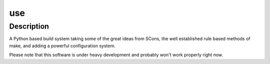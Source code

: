 ====
use
====

Description
===========

A Python based build system taking some of the great ideas from SCons, the
well established rule based methods of make, and adding a powerful
configuration system.

Please note that this software is under heavy development and probably won't
work properly right now.
